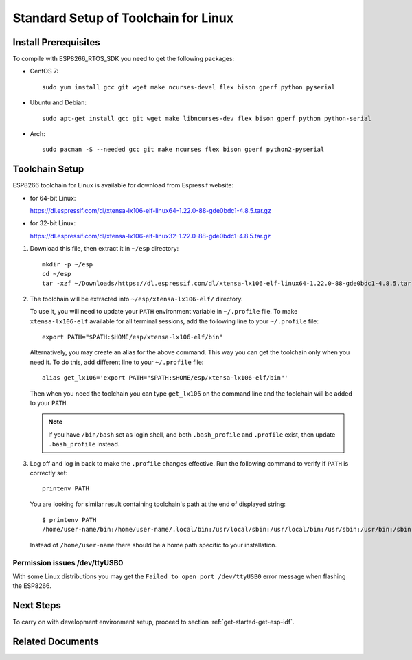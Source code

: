 ﻿*************************************
Standard Setup of Toolchain for Linux
*************************************

Install Prerequisites
=====================

To compile with ESP8266_RTOS_SDK you need to get the following packages:

- CentOS 7::

    sudo yum install gcc git wget make ncurses-devel flex bison gperf python pyserial

- Ubuntu and Debian::

    sudo apt-get install gcc git wget make libncurses-dev flex bison gperf python python-serial

- Arch::

    sudo pacman -S --needed gcc git make ncurses flex bison gperf python2-pyserial


Toolchain Setup
===============

ESP8266 toolchain for Linux is available for download from Espressif website:

- for 64-bit Linux:

  https://dl.espressif.com/dl/xtensa-lx106-elf-linux64-1.22.0-88-gde0bdc1-4.8.5.tar.gz

- for 32-bit Linux:

  https://dl.espressif.com/dl/xtensa-lx106-elf-linux32-1.22.0-88-gde0bdc1-4.8.5.tar.gz

1.  Download this file, then extract it in ``~/esp`` directory::

        mkdir -p ~/esp
        cd ~/esp
        tar -xzf ~/Downloads/https://dl.espressif.com/dl/xtensa-lx106-elf-linux64-1.22.0-88-gde0bdc1-4.8.5.tar.gz

.. _setup-linux-toolchain-add-it-to-path:

2.  The toolchain will be extracted into ``~/esp/xtensa-lx106-elf/`` directory.

    To use it, you will need to update your ``PATH`` environment variable in ``~/.profile`` file. To make ``xtensa-lx106-elf`` available for all terminal sessions, add the following line to your ``~/.profile`` file::

        export PATH="$PATH:$HOME/esp/xtensa-lx106-elf/bin"

    Alternatively, you may create an alias for the above command. This way you can get the toolchain only when you need it. To do this, add different line to your ``~/.profile`` file::

        alias get_lx106='export PATH="$PATH:$HOME/esp/xtensa-lx106-elf/bin"'

    Then when you need the toolchain you can type ``get_lx106`` on the command line and the toolchain will be added to your ``PATH``.

    .. note::

        If you have ``/bin/bash`` set as login shell, and both ``.bash_profile`` and ``.profile`` exist, then update ``.bash_profile`` instead.

3.  Log off and log in back to make the ``.profile`` changes effective. Run the following command to verify if ``PATH`` is correctly set::

        printenv PATH

    You are looking for similar result containing toolchain's path at the end of displayed string::

        $ printenv PATH
        /home/user-name/bin:/home/user-name/.local/bin:/usr/local/sbin:/usr/local/bin:/usr/sbin:/usr/bin:/sbin:/bin:/usr/games:/usr/local/games:/snap/bin:/home/user-name/esp/xtense-lx106-elf/bin

    Instead of ``/home/user-name`` there should be a home path specific to your installation.


Permission issues /dev/ttyUSB0
------------------------------

With some Linux distributions you may get the ``Failed to open port /dev/ttyUSB0`` error message when flashing the ESP8266.


Next Steps
==========

To carry on with development environment setup, proceed to section :ref:`get-started-get-esp-idf`.


Related Documents
=================


.. _AUR: https://wiki.archlinux.org/index.php/Arch_User_Repository
